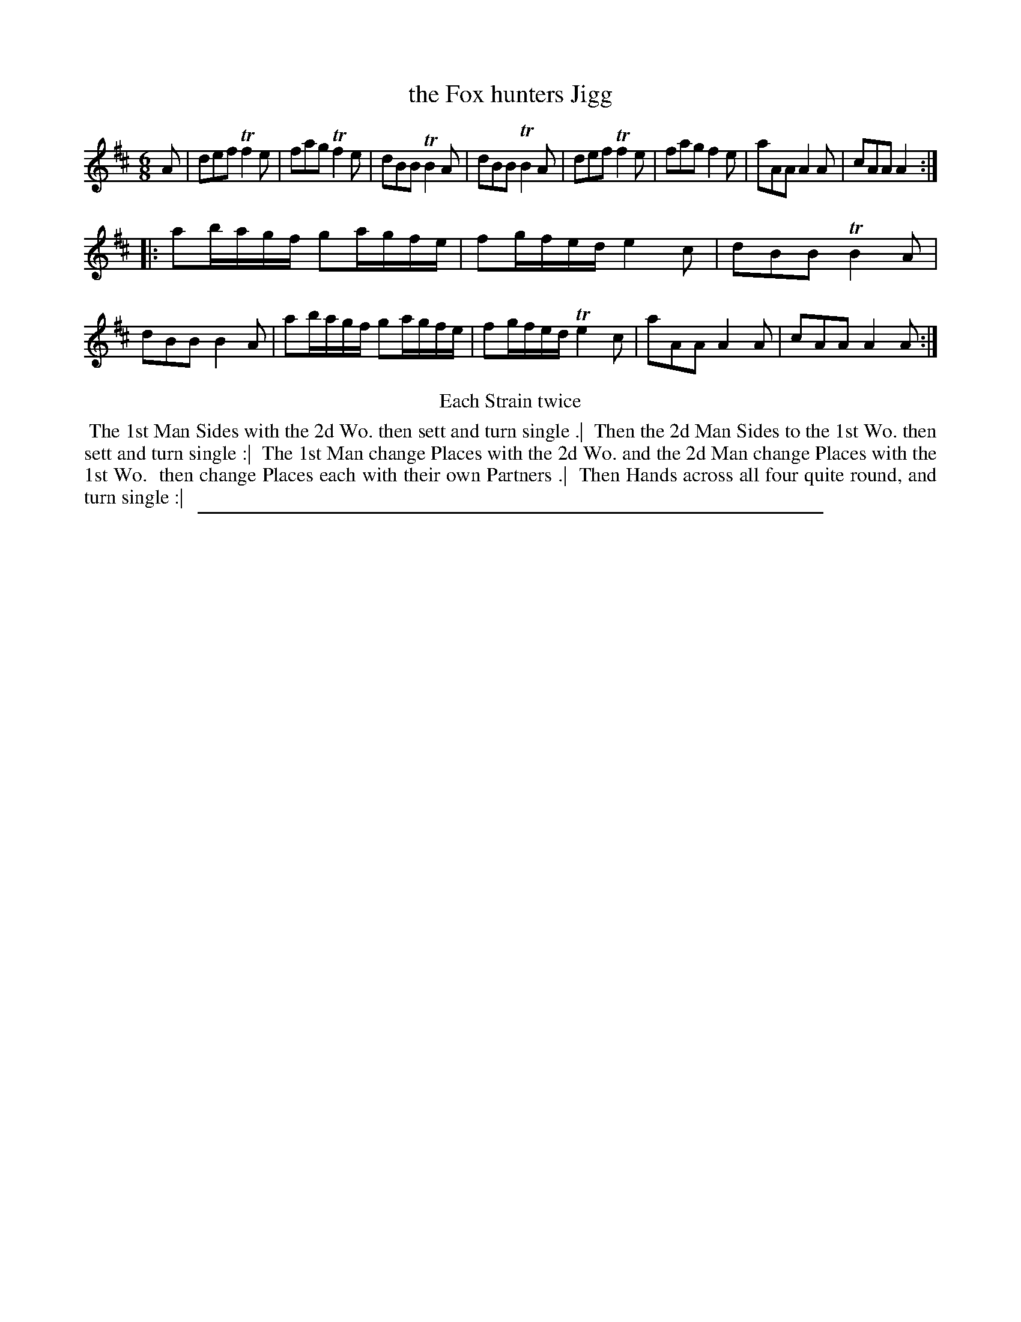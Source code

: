 X: 1
T: the Fox hunters Jigg
%R: jig
B: "The Compleat Country Dancing-Master" printed by John Walsh, London ca. 1740
S: 6: CCDM2 http://imslp.org/wiki/The_Compleat_Country_Dancing-Master_(Various) V.2 #1 (1)
Z: 2013 John Chambers <jc:trillian.mit.edu>
N: The rhythm isn't quite right at the Strains' boundaries.
M: 6/8
L: 1/8
K: D
% - - - - - - - - - - - - - - - - - - - - - - - - -
A |\
def Tf2e | fag Tf2e | dBB TB2A | dBB TB2A |\
def Tf2e | fag f2e | aAA A2A | cAA A2 :|
|:\
ab/a/g/f/ ga/g/f/e/ | fg/f/e/d/ e2c | dBB TB2A | dBB B2A |\
ab/a/g/f/ ga/g/f/e/ | fg/f/e/d/ Te2c | aAA A2A | cAA A2A :|
% - - - - - - - - - - - - - - - - - - - - - - - - -
%%center Each Strain twice
%%begintext align
%% The 1st Man Sides with the 2d Wo. then sett and turn single .|\
%% Then the 2d Man Sides to the 1st Wo. then sett and turn single :|\
%% The 1st Man change Places with the 2d Wo. and the 2d Man change Places with the 1st Wo.
%% then change Places each with their own Partners .|
%% Then Hands across all four quite round, and turn single :|
%%endtext
%%sep 1 8 500
